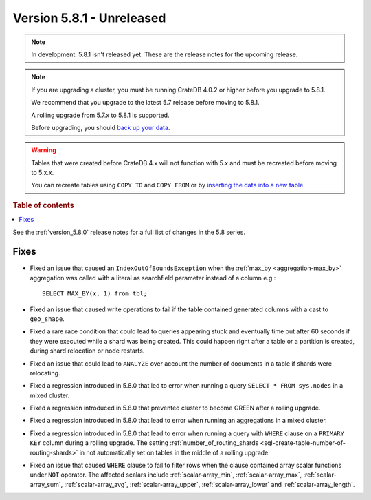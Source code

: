 .. _version_5.8.1:

==========================
Version 5.8.1 - Unreleased
==========================


.. comment 1. Remove the " - Unreleased" from the header above and adjust the ==
.. comment 2. Remove the NOTE below and replace with: "Released on 20XX-XX-XX."
.. comment    (without a NOTE entry, simply starting from col 1 of the line)

.. NOTE::
    In development. 5.8.1 isn't released yet. These are the release notes for
    the upcoming release.

.. NOTE::
    If you are upgrading a cluster, you must be running CrateDB 4.0.2 or higher
    before you upgrade to 5.8.1.

    We recommend that you upgrade to the latest 5.7 release before moving to
    5.8.1.

    A rolling upgrade from 5.7.x to 5.8.1 is supported.

    Before upgrading, you should `back up your data`_.

.. WARNING::

    Tables that were created before CrateDB 4.x will not function with 5.x
    and must be recreated before moving to 5.x.x.

    You can recreate tables using ``COPY TO`` and ``COPY FROM`` or by
    `inserting the data into a new table`_.

.. _back up your data: https://crate.io/docs/crate/reference/en/latest/admin/snapshots.html

.. _inserting the data into a new table: https://crate.io/docs/crate/reference/en/latest/admin/system-information.html#tables-need-to-be-recreated

.. rubric:: Table of contents

.. contents::
   :local:

See the :ref:`version_5.8.0` release notes for a full list of changes in the
5.8 series.

Fixes
=====

- Fixed an issue that caused an ``IndexOutOfBoundsException`` when the
  :ref:`max_by <aggregation-max_by>` aggregation was called with a literal
  as searchfield parameter instead of a column e.g.::

    SELECT MAX_BY(x, 1) from tbl;

- Fixed an issue that caused write operations to fail if the table contained
  generated columns with a cast to ``geo_shape``.

- Fixed a rare race condition that could lead to queries appearing stuck and
  eventually time out after 60 seconds if they were executed while a shard was
  being created. This could happen right after a table or a partition is
  created, during shard relocation or node restarts.

- Fixed an issue that could lead to ``ANALYZE`` over account the number of
  documents in a table if shards were relocating.

- Fixed a regression introduced in 5.8.0 that led to error when running a query
  ``SELECT * FROM sys.nodes`` in a mixed cluster.

- Fixed a regression introduced in 5.8.0 that prevented cluster to become GREEN
  after a rolling upgrade.

- Fixed a regression introduced in 5.8.0 that lead to error when running an
  aggregations in a mixed cluster.

- Fixed a regression introduced in 5.8.0 that lead to error when running a
  query with ``WHERE`` clause on a ``PRIMARY KEY`` column during a rolling
  upgrade. The setting
  :ref:`number_of_routing_shards <sql-create-table-number-of-routing-shards>`
  in not automatically set on tables in the middle of a rolling upgrade.

- Fixed an issue that caused ``WHERE`` clause to fail to filter rows when
  the clause contained array scalar functions under ``NOT`` operator. The
  affected scalars include :ref:`scalar-array_min`, :ref:`scalar-array_max`,
  :ref:`scalar-array_sum`, :ref:`scalar-array_avg`, :ref:`scalar-array_upper`,
  :ref:`scalar-array_lower` and :ref:`scalar-array_length`.

